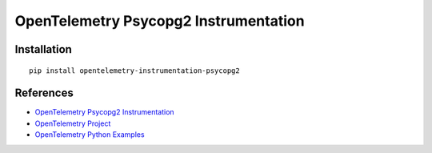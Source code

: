 OpenTelemetry Psycopg2 Instrumentation
=====================================

|pypi|

.. |pypi| image:: https://badge.fury.io/py/opentelemetry-instrumentation-psycopg2.svg
   :target: https://pypi.org/project/opentelemetry-instrumentation-psycopg2/

Installation
------------

::

    pip install opentelemetry-instrumentation-psycopg2


References
----------
* `OpenTelemetry Psycopg2 Instrumentation <https://opentelemetry-python-contrib.readthedocs.io/en/latest/instrumentation/psycopg2/psycopg2.html>`_
* `OpenTelemetry Project <https://opentelemetry.io/>`_
* `OpenTelemetry Python Examples <https://github.com/open-telemetry/opentelemetry-python/tree/main/docs/examples>`_
